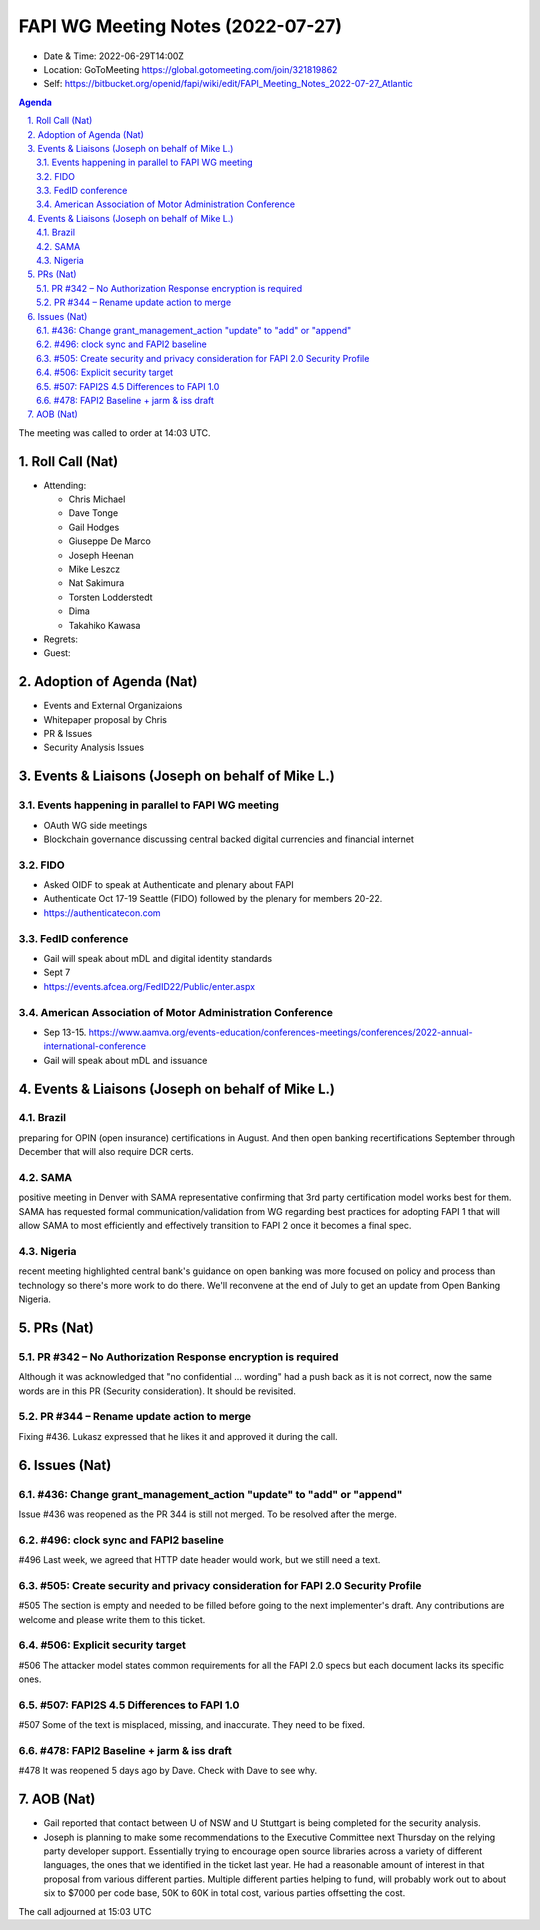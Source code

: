 ============================================
FAPI WG Meeting Notes (2022-07-27) 
============================================
* Date & Time: 2022-06-29T14:00Z
* Location: GoToMeeting https://global.gotomeeting.com/join/321819862
* Self: https://bitbucket.org/openid/fapi/wiki/edit/FAPI_Meeting_Notes_2022-07-27_Atlantic
.. sectnum:: 
   :suffix: .

.. contents:: Agenda

The meeting was called to order at 14:03 UTC. 

Roll Call (Nat)
======================
* Attending: 

  * Chris Michael
  * Dave Tonge
  * Gail Hodges
  * Giuseppe De Marco
  * Joseph Heenan
  * Mike Leszcz
  * Nat Sakimura
  * Torsten Lodderstedt
  * Dima
  * Takahiko Kawasa


* Regrets: 

* Guest: 

Adoption of Agenda (Nat)
================================

* Events and External Organizaions
* Whitepaper proposal by Chris
* PR & Issues
* Security Analysis Issues


Events & Liaisons (Joseph on behalf of Mike L.)
====================================================

Events happening in parallel to FAPI WG meeting
-----------------------------------------------
* OAuth WG side meetings
* Blockchain governance discussing central backed digital currencies and financial internet


FIDO 
-----------------------------------------------
* Asked OIDF to speak at Authenticate and plenary about FAPI 
* Authenticate Oct 17-19 Seattle (FIDO) followed by the plenary for members 20-22. 
* https://authenticatecon.com

FedID conference
-----------------------------------------------
* Gail will speak about mDL and digital identity standards
* Sept 7 
* https://events.afcea.org/FedID22/Public/enter.aspx


American Association of Motor Administration Conference
-----------------------------------------------
* Sep 13-15. https://www.aamva.org/events-education/conferences-meetings/conferences/2022-annual-international-conference
* Gail will speak about mDL and issuance



Events & Liaisons (Joseph on behalf of Mike L.)
====================================================
Brazil
-----------------
preparing for OPIN (open insurance) certifications in August. And then open banking recertifications September through December that will also require DCR certs.

SAMA
--------------
positive meeting in Denver with SAMA representative confirming that 3rd party certification model works best for them. SAMA has requested formal communication/validation from WG regarding best practices for adopting FAPI 1 that will allow SAMA to most efficiently and effectively transition to FAPI 2 once it becomes a final spec.

Nigeria
-----------------
recent meeting highlighted central bank's guidance on open banking was more focused on policy and process than technology so there's more work to do there. We'll reconvene at the end of July to get an update from Open Banking Nigeria.

PRs (Nat)
=================
PR #342 – No Authorization Response encryption is required
------------------------------------------------------------------
Although it was acknowledged that "no confidential ... wording" had a push back as it is not correct, 
now the same words are in this PR (Security consideration). It should be revisited. 

PR #344 – Rename update action to merge
-------------------------------------------
Fixing #436. 
Lukasz expressed that he likes it and approved it during the call. 


Issues (Nat)
=====================
#436: Change grant_management_action "update" to "add" or "append"
------------------------------------------------------------------------------------
Issue #436 was reopened as the PR 344 is still not merged. 
To be resolved after the merge. 

#496: clock sync and FAPI2 baseline
--------------------------------------
#496
Last week, we agreed that HTTP date header would work, but we still need a text. 

#505: Create security and privacy consideration for FAPI 2.0 Security Profile
-----------------------------------------------------------------------------------
#505 
The section is empty and needed to be filled before going to the next implementer's draft. 
Any contributions are welcome and please write them to this ticket. 

#506: Explicit security target
--------------------------------------
#506
The attacker model states common requirements for all the FAPI 2.0 specs 
but each document lacks its specific ones. 

#507: FAPI2S 4.5 Differences to FAPI 1.0
---------------------------------------------
#507
Some of the text is misplaced, missing, and inaccurate. 
They need to be fixed. 

#478: FAPI2 Baseline + jarm & iss draft
---------------------------------------------
#478
It was reopened 5 days ago by Dave. Check with Dave to see why. 


AOB (Nat)
=================
* Gail reported that contact between U of NSW and U Stuttgart is being completed for the security analysis. 
* Joseph is planning to make some recommendations to the Executive Committee next Thursday on the relying party developer support. Essentially trying to encourage open source libraries across a variety of different languages, the ones that we identified in the ticket last year. He had a reasonable amount of interest in that proposal from various different parties. Multiple different parties helping to fund, will probably work out to about six to $7000 per code base, 50K to 60K in total cost, various parties offsetting the cost.

The call adjourned at 15:03 UTC